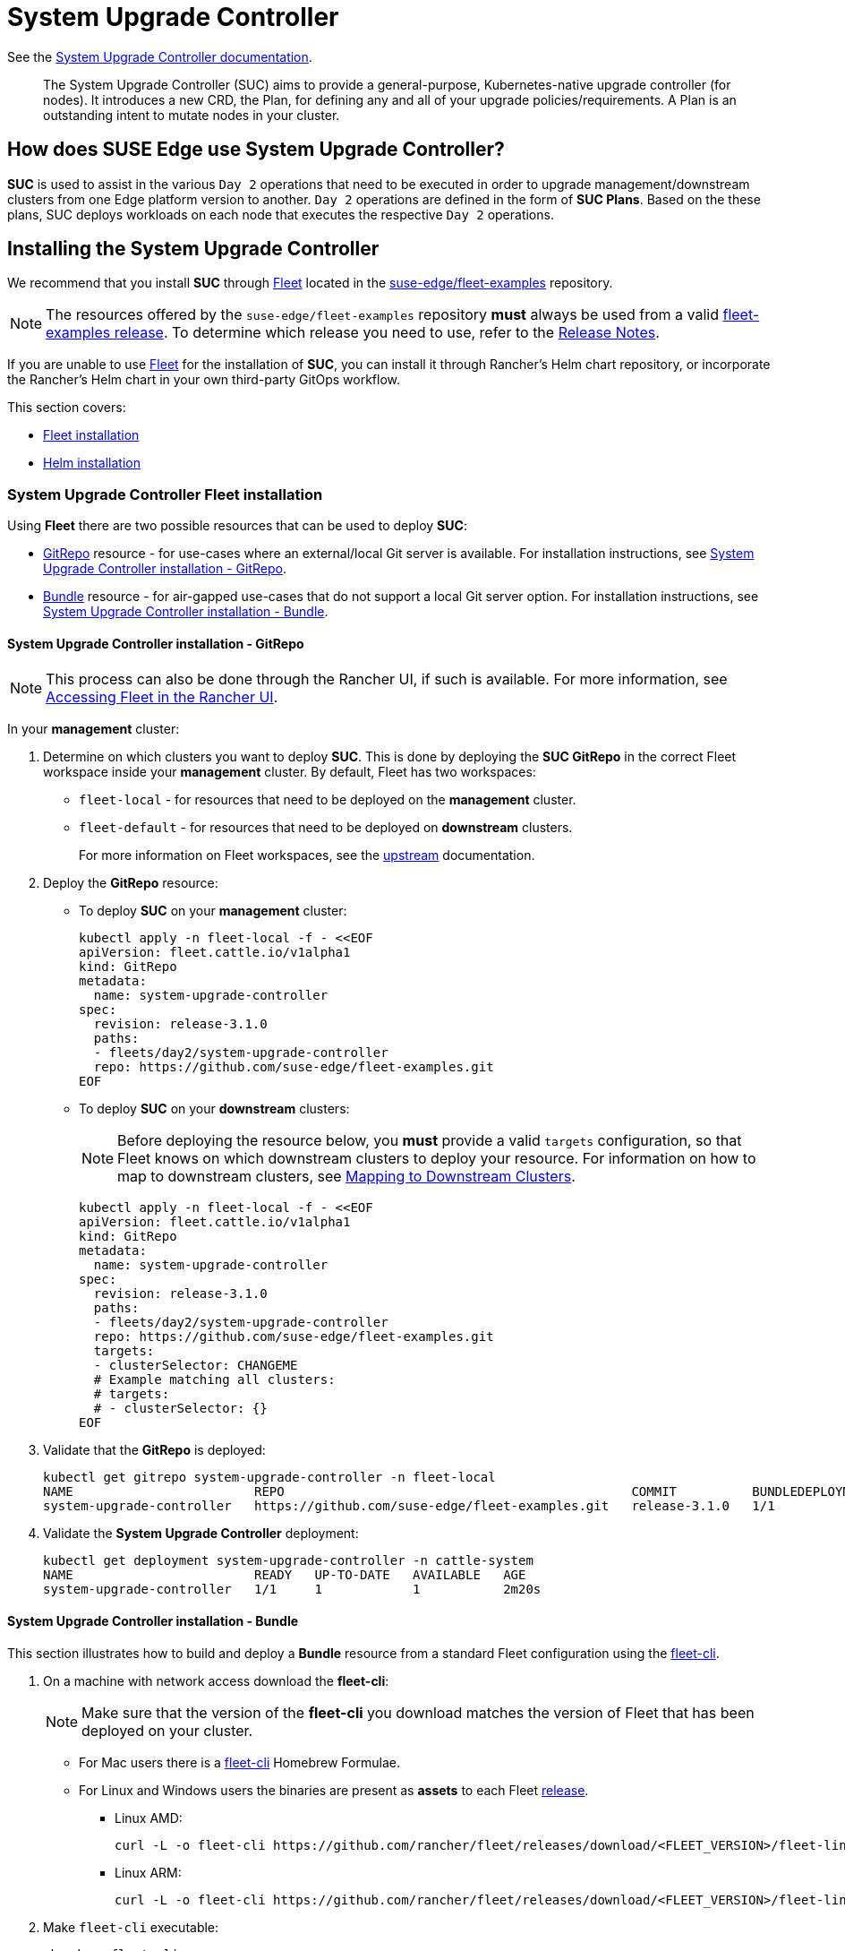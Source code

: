 [#components-system-upgrade-controller]
= System Upgrade Controller

ifdef::env-github[]
:imagesdir: ../images/
:tip-caption: :bulb:
:note-caption: :information_source:
:important-caption: :heavy_exclamation_mark:
:caution-caption: :fire:
:warning-caption: :warning:
endif::[]

See the link:https://github.com/rancher/system-upgrade-controller[System Upgrade Controller documentation].

[quote]
____
The System Upgrade Controller (SUC) aims to provide a general-purpose, Kubernetes-native upgrade controller (for nodes). It introduces a new CRD, the Plan, for defining any and all of your upgrade policies/requirements. A Plan is an outstanding intent to mutate nodes in your cluster.
____

== How does SUSE Edge use System Upgrade Controller?

*SUC* is used to assist in the various `Day 2` operations that need to be executed in order to upgrade management/downstream clusters from one Edge platform version to another. `Day 2` operations are defined in the form of *SUC Plans*. Based on the these plans, SUC deploys workloads on each node that executes the respective `Day 2` operations.

[#components-system-upgrade-controller-install]
== Installing the System Upgrade Controller

We recommend that you install *SUC* through <<components-fleet, Fleet>> located in the link:https://github.com/suse-edge/fleet-examples[suse-edge/fleet-examples] repository.

[NOTE]
====
The resources offered by the `suse-edge/fleet-examples` repository *must* always be used from a valid link:https://github.com/suse-edge/fleet-examples/releases[fleet-examples release]. To determine which release you need to use, refer to the <<release-notes, Release Notes>>.
====

If you are unable to use <<components-fleet, Fleet>> for the installation of *SUC*, you can install it through Rancher's Helm chart repository, or incorporate the Rancher's Helm chart in your own third-party GitOps workflow.

This section covers:

* <<components-system-upgrade-controller-fleet, Fleet installation>>

* <<components-system-upgrade-controller-helm, Helm installation>>

[#components-system-upgrade-controller-fleet]
=== System Upgrade Controller Fleet installation

Using *Fleet* there are two possible resources that can be used to deploy *SUC*:

* link:https://fleet.rancher.io/ref-gitrepo[GitRepo] resource - for use-cases where an external/local Git server is available. For installation instructions, see <<components-system-upgrade-controller-fleet-gitrepo, System Upgrade Controller installation - GitRepo>>.

* link:https://fleet.rancher.io/bundle-add[Bundle] resource - for air-gapped use-cases that do not support a local Git server option. For installation instructions, see <<components-system-upgrade-controller-fleet-bundle, System Upgrade Controller installation - Bundle>>.

[#components-system-upgrade-controller-fleet-gitrepo]
==== System Upgrade Controller installation - GitRepo

[NOTE]
====
This process can also be done through the Rancher UI, if such is available. For more information, see link:https://ranchermanager.docs.rancher.com/integrations-in-rancher/fleet/overview#accessing-fleet-in-the-rancher-ui[Accessing Fleet in the Rancher UI].
====

In your *management* cluster:

. Determine on which clusters you want to deploy *SUC*. This is done by deploying the *SUC GitRepo* in the correct Fleet workspace inside your *management* cluster. By default, Fleet has two workspaces:

** `fleet-local` - for resources that need to be deployed on the *management* cluster.

** `fleet-default` - for resources that need to be deployed on *downstream* clusters.
+
For more information on Fleet workspaces, see the link:https://fleet.rancher.io/namespaces#gitrepos-bundles-clusters-clustergroups[upstream] documentation.

. Deploy the *GitRepo* resource:

** To deploy *SUC* on your *management* cluster:
+
[,bash]
----
kubectl apply -n fleet-local -f - <<EOF
apiVersion: fleet.cattle.io/v1alpha1
kind: GitRepo
metadata:
  name: system-upgrade-controller
spec:
  revision: release-3.1.0
  paths:
  - fleets/day2/system-upgrade-controller
  repo: https://github.com/suse-edge/fleet-examples.git
EOF
----

** To deploy *SUC* on your *downstream* clusters:
+
[NOTE]
====
Before deploying the resource below, you *must* provide a valid `targets` configuration, so that Fleet knows on which downstream clusters to deploy your resource. For information on how to map to downstream clusters, see link:https://fleet.rancher.io/gitrepo-targets[Mapping to Downstream Clusters].
====
+
[,bash]
----
kubectl apply -n fleet-local -f - <<EOF
apiVersion: fleet.cattle.io/v1alpha1
kind: GitRepo
metadata:
  name: system-upgrade-controller
spec:
  revision: release-3.1.0
  paths:
  - fleets/day2/system-upgrade-controller
  repo: https://github.com/suse-edge/fleet-examples.git
  targets:
  - clusterSelector: CHANGEME
  # Example matching all clusters:
  # targets:
  # - clusterSelector: {}
EOF
----

. Validate that the *GitRepo* is deployed:
+
[,bash]
----
kubectl get gitrepo system-upgrade-controller -n fleet-local
NAME                        REPO                                              COMMIT          BUNDLEDEPLOYMENTS-READY   STATUS
system-upgrade-controller   https://github.com/suse-edge/fleet-examples.git   release-3.1.0   1/1                       
----

. Validate the *System Upgrade Controller* deployment:
+
[,bash]
----
kubectl get deployment system-upgrade-controller -n cattle-system
NAME                        READY   UP-TO-DATE   AVAILABLE   AGE
system-upgrade-controller   1/1     1            1           2m20s
----

[#components-system-upgrade-controller-fleet-bundle]
==== System Upgrade Controller installation - Bundle

This section illustrates how to build and deploy a *Bundle* resource from a standard Fleet configuration using the link:https://fleet.rancher.io/cli/fleet-cli/fleet[fleet-cli].

. On a machine with network access download the *fleet-cli*:
+
[NOTE]
====
Make sure that the version of the *fleet-cli* you download matches the version of Fleet that has been deployed on your cluster.
====

** For Mac users there is a link:https://formulae.brew.sh/formula/fleet-cli[fleet-cli] Homebrew Formulae.

** For Linux and Windows users the binaries are present as *assets* to each Fleet link:https://github.com/rancher/fleet/releases[release].

*** Linux AMD:
+
[,bash]
----
curl -L -o fleet-cli https://github.com/rancher/fleet/releases/download/<FLEET_VERSION>/fleet-linux-amd64
----

*** Linux ARM:
+
[,bash]
----
curl -L -o fleet-cli https://github.com/rancher/fleet/releases/download/<FLEET_VERSION>/fleet-linux-arm64
----

. Make `fleet-cli` executable:
+
[,bash]
----
chmod +x fleet-cli
----

. Clone the *suse-edge/fleet-examples* link:https://github.com/suse-edge/fleet-examples/releases[release] that you wish to use:
+
[,bash]
----
git clone -b release-3.1.0 https://github.com/suse-edge/fleet-examples.git
----

. Navigate to the *SUC* fleet, located in the *fleet-examples* repo:
+
[,bash]
----
cd fleet-examples/fleets/day2/system-upgrade-controller
----

. Determine on which clusters you want to deploy *SUC*. This is done by deploying the *SUC Bundle* in the correct Fleet workspace inside your *management* cluster. By default, Fleet has two workspaces:

** `fleet-local` - for resources that need to be deployed on the *management* cluster.

** `fleet-default` - for resources that need to be deployed on *downstream* clusters.
+
For more information on Fleet workspaces, see the link:https://fleet.rancher.io/namespaces#gitrepos-bundles-clusters-clustergroups[upstream] documentation.

. *If you intend to deploy SUC only on downstream clusters*, create a *targets.yaml* file that matches the specific clusters:
+
[,bash]
----
cat > targets.yaml <<EOF
targets:
- clusterSelector: CHANGEME
EOF
----
+
For information on how to map to downstream clusters, see link:https://fleet.rancher.io/gitrepo-targets[Mapping to Downstream Clusters]

. Proceed to building the Bundle:
+
[NOTE]
====
Make sure you did *not* download the *fleet-cli* in the `fleet-examples/fleets/day2/system-upgrade-controller` directory, otherwise it will be packaged with the Bundle, which is not advised.
====

** To deploy *SUC* on your *management* cluster, execute:
+
[,bash]
----
fleet-cli apply --compress -n fleet-local -o - system-upgrade-controller . > system-upgrade-controller-bundle.yaml
----

** To deploy *SUC* on your *downstream* clusters, execute:
+
[,bash]
----
fleet-cli apply --compress --targets-file=targets.yaml -n fleet-default -o - system-upgrade-controller . > system-upgrade-controller-bundle.yaml
----
+
For more information about this process, see link:https://fleet.rancher.io/bundle-add#convert-a-helm-chart-into-a-bundle[Convert a Helm Chart into a Bundle].
+
For more information about the `fleet-cli apply` command, see link:https://fleet.rancher.io/cli/fleet-cli/fleet_apply[fleet apply].

. Transfer the *system-upgrade-controller-bundle.yaml* bundle to your *management* cluster machine:
+
[,bash]
----
scp system-upgrade-controller-bundle.yaml <machine-address>:<filesystem-path>
----

. On your *management* cluster, deploy the *system-upgrade-controller-bundle.yaml* Bundle:
+
[,bash]
----
kubectl apply -f system-upgrade-controller-bundle.yaml
----

. On your *management* cluster, validate that the *Bundle* is deployed:
+
[,bash]
----
kubectl get bundle system-upgrade-controller -n fleet-local
NAME                        BUNDLEDEPLOYMENTS-READY   STATUS
system-upgrade-controller   1/1 
----

. Based on the Fleet workspace that you deployed your *Bundle* to, navigate to the cluster and validate the *SUC* deployment:
+
[NOTE]
====
*SUC* is always deployed in the *cattle-system* namespace. 
====
+
[,bash]
----
kubectl get deployment system-upgrade-controller -n cattle-system
NAME                        READY   UP-TO-DATE   AVAILABLE   AGE
system-upgrade-controller   1/1     1            1           111s
----

[#components-system-upgrade-controller-helm]
=== System Upgrade Controller Helm installation

. Add the Rancher chart repository:
+
[,bash]
----
helm repo add rancher-charts https://charts.rancher.io/
----

. Deploy the *SUC* chart:
+
[,bash]
----
helm install system-upgrade-controller rancher-charts/system-upgrade-controller --version 104.0.0+up0.7.0 --set global.cattle.psp.enabled=false -n cattle-system --create-namespace
----
+
This will install *SUC* `0.13.4` version which is needed by the Edge 3.1 platform.

. Validate the *SUC* deployment:
+
[,bash]
----
kubectl get deployment system-upgrade-controller -n cattle-system
NAME                        READY   UP-TO-DATE   AVAILABLE   AGE
system-upgrade-controller   1/1     1            1           37s
----

[#components-system-upgrade-controller-monitor-plans]
== Monitoring System Upgrade Controller Plans

*SUC* Plans can be viewed in the following ways:

* Through the <<components-system-upgrade-controller-monitor-plans-rancher, Rancher UI>>.

* Through <<components-system-upgrade-controller-monitor-plans-manual, manual monitoring>> inside of the cluster.

[IMPORTANT]
====
Pods deployed for *SUC Plans* are kept alive *15* minutes after a successful execution. After that they are removed by the corresponding Job that created them. To have access to the Pod's logs after this time period, you should enable logging for your cluster. For information on how to do this in Rancher, see link:https://ranchermanager.docs.rancher.com/v2.9/integrations-in-rancher/logging[Rancher Integration with Logging Services].
====

[#components-system-upgrade-controller-monitor-plans-rancher]
=== Monitoring System Upgrade Controller Plans - Rancher UI

To check *Pod* logs for the specific *SUC* plan:

. In the upper left corner, *☰ -> <your-cluster-name>*

. Select *Workloads -> Pods*

. Select the `Only User Namespaces` drop down menu and add the `cattle-system` namespace

. In the Pod filter bar, write the name for your *SUC Plan* Pod. The name will be in the following template format: `apply-<plan_name>-on-<node_name>`
+
[NOTE]
====
There may be both *Completed* and *Unknown* Pods for a specific SUC Plan. This is expected and happens due to the nature of some of the upgrades.
====

. Select the pod that you want to review the logs of and navigate to *⋮ → View Logs*

[#components-system-upgrade-controller-monitor-plans-manual]
=== Monitoring System Upgrade Controller Plans - Manual

[NOTE]
====
The below steps assume that `kubectl` has been configured to connect to the cluster where the *SUC Plans* have been deployed to.
====

. List deployed *SUC* Plans:
+
[,bash]
----
kubectl get plans -n cattle-system
----

. Get Pod for *SUC* Plan:
+
[,bash]
----
kubectl get pods -l upgrade.cattle.io/plan=<plan_name> -n cattle-system
----
+
[NOTE]
====
There may be both *Completed* and *Unknown* Pods for a specific SUC Plan. This is expected and happens due to the nature of some of the upgrades.
====

. Get logs for the Pod:
+
[,bash]
----
kubectl logs <pod_name> -n cattle-system
----
